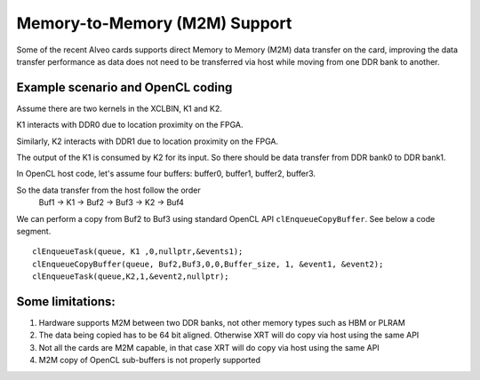 Memory-to-Memory (M2M) Support
------------------------------

Some of the recent Alveo cards supports direct Memory to Memory (M2M) data transfer on the card, improving the data transfer performance 
as data does not need to be transferred via host while moving from one DDR bank to another. 

Example scenario and OpenCL coding
~~~~~~~~~~~~~~~~~~~~~~~~~~~~~~~~~~
Assume there are two kernels in the XCLBIN, K1 and K2. 

K1 interacts with DDR0 due to location proximity on the FPGA. 

Similarly, K2 interacts with DDR1 due to location proximity on the FPGA. 

The output of the K1 is consumed by K2 for its input. So there should be data transfer from DDR bank0 to DDR bank1. 

.. image:: M2M-transfer.png
   :align: center

In OpenCL host code, let's assume four buffers: buffer0, buffer1, buffer2, buffer3.  


So the data transfer from the host follow the order
 Buf1 -> K1 -> Buf2 -> Buf3 -> K2 -> Buf4

We can perform a copy from Buf2 to Buf3 using standard OpenCL API ``clEnqueueCopyBuffer``. See below a code segment. 

::

  clEnqueueTask(queue, K1 ,0,nullptr,&events1);
  clEnqueueCopyBuffer(queue, Buf2,Buf3,0,0,Buffer_size, 1, &event1, &event2);
  clEnqueueTask(queue,K2,1,&event2,nullptr); 


Some limitations:
~~~~~~~~~~~~~~~~
1. Hardware supports M2M between two DDR banks, not other memory types such as HBM or PLRAM
2. The data being copied has to be 64 bit aligned. Otherwise XRT will do copy via host using the same API
3. Not all the cards are M2M capable, in that case XRT will do copy via host using the same API
4. M2M copy of OpenCL sub-buffers is not properly supported

